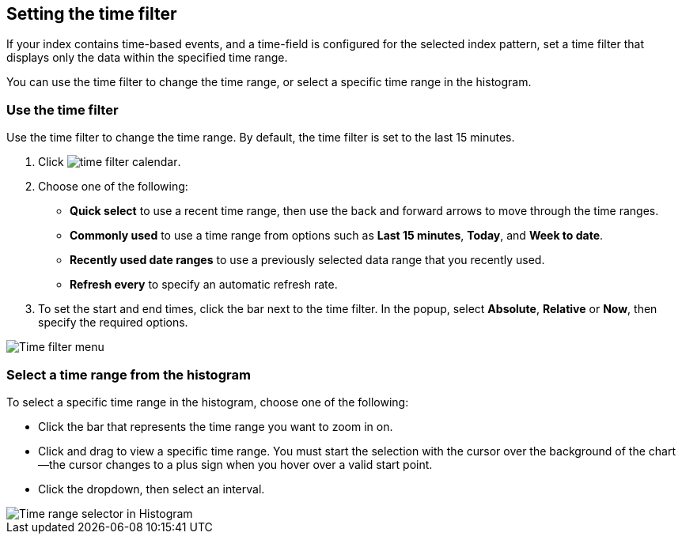 [[set-time-filter]]
== Setting the time filter
If your index contains time-based events, and a time-field is configured for the 
selected index pattern, set a time filter that displays only the data within the 
specified time range.

You can use the time filter to change the time range, or select a specific time 
range in the histogram.

[float]
[[use-time-filter]]
=== Use the time filter

Use the time filter to change the time range. By default, the time filter is set 
to the last 15 minutes.

. Click image:images/time-filter-calendar.png[]. 

. Choose one of the following:

* *Quick select* to use a recent time range, then use the back and forward 
  arrows to move through the time ranges.
  
* *Commonly used* to use a time range from options such as *Last 15 minutes*, 
  *Today*, and *Week to date*.
  
* *Recently used date ranges* to use a previously selected data range that 
  you recently used.
  
* *Refresh every* to specify an automatic refresh rate.

. To set the start and end times, click the bar next to the time filter. 
In the popup, select *Absolute*, *Relative* or *Now*, then specify the required 
options.

[role="screenshot"]
image::images/Timepicker-View.png[Time filter menu]

[float]
=== Select a time range from the histogram

To select a specific time range in the histogram, choose one of the following:

* Click the bar that represents the time range you want to zoom in on.

* Click and drag to view a specific time range. You must start the selection with
the cursor over the background of the chart--the cursor changes to a plus sign
when you hover over a valid start point.

* Click the dropdown, then select an interval.

[role="screenshot"]
image::images/Histogram-Time.png[Time range selector in Histogram]

